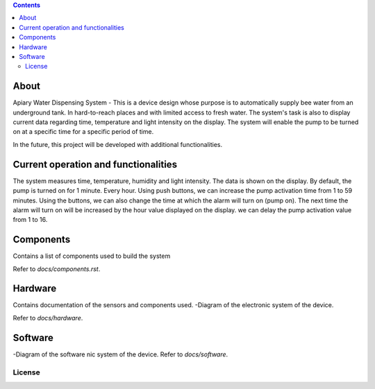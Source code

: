 
.. contents::
About
====

Apiary Water Dispensing System - This is a device design whose purpose is to automatically supply bee water from an underground tank.
In hard-to-reach places and with limited access to fresh water.
The system's task is also to display current data regarding time, temperature and light intensity on the display.
The system will enable the pump to be turned on at a specific time for a specific period of time.

In the future, this project will be developed with additional functionalities.



Current operation and functionalities
====
The system measures time, temperature, humidity and light intensity. The data is shown on the display.
By default, the pump is turned on for 1 minute. Every hour.
Using push buttons, we can increase the pump activation time from 1 to 59 minutes.
Using the buttons, we can also change the time at which the alarm will turn on (pump on).
The next time the alarm will turn on will be increased by the hour value displayed on the display.
we can delay the pump activation value from 1 to 16.




Components
====
Contains a list of components used to build the system

Refer to `docs/components.rst`.



Hardware
====
Contains documentation of the sensors and components used.
-Diagram of the electronic system of the device.

Refer to `docs/hardware`.




Software
====
-Diagram of the software nic system of the device.
Refer to `docs/software`.


License
------------


